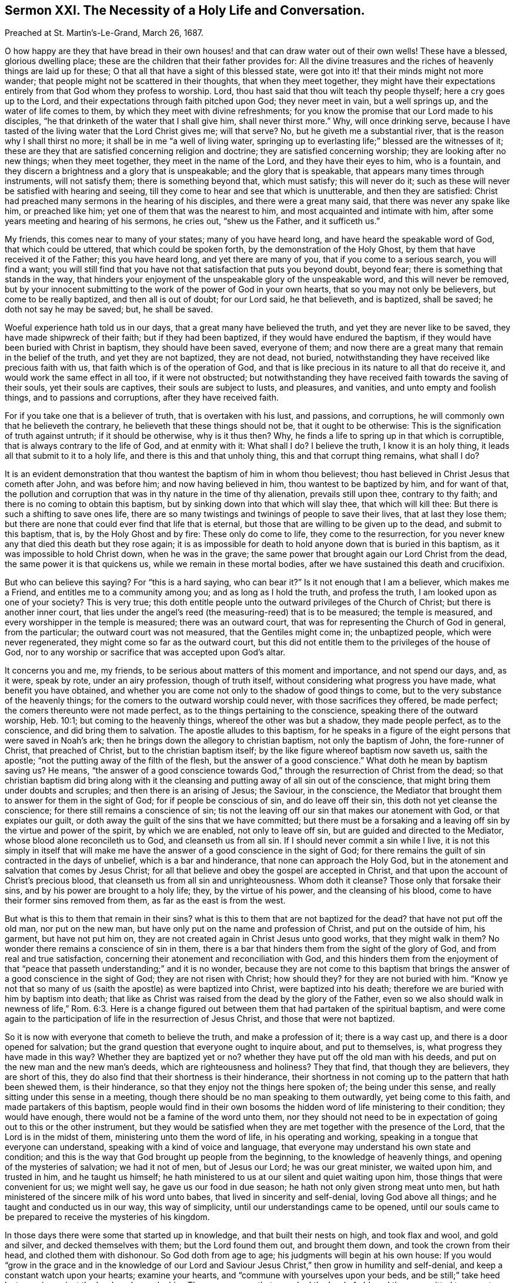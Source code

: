 [short="The Necessity of a Holy Life and Conversation."]
== Sermon XXI. The Necessity of a Holy Life and Conversation.

[.signed-section-context-open]
Preached at St. Martin`'s-Le-Grand, March 26, 1687.

O how happy are they that have bread in their own houses!
and that can draw water out of their own wells!
These have a blessed, glorious dwelling place;
these are the children that their father provides for:
All the divine treasures and the riches of heavenly things are laid up for these;
O that all that have a sight of this blessed state,
were got into it! that their minds might not more wander;
that people might not be scattered in their thoughts, that when they meet together,
they might have their expectations entirely from that God whom they profess to worship.
Lord, thou hast said that thou wilt teach thy people thyself;
here a cry goes up to the Lord, and their expectations through faith pitched upon God;
they never meet in vain, but a well springs up, and the water of life comes to them,
by which they meet with divine refreshments;
for you know the promise that our Lord made to his disciples,
"`he that drinketh of the water that I shall give him, shall never thirst more.`"
Why, will once drinking serve,
because I have tasted of the living water that the Lord Christ gives me; will that serve?
No, but he giveth me a substantial river, that is the reason why I shall thirst no more;
it shall be in me "`a well of living water,
springing up to everlasting life;`" blessed are the witnesses of it;
these are they that are satisfied concerning religion and doctrine;
they are satisfied concerning worship; they are looking after no new things;
when they meet together, they meet in the name of the Lord,
and they have their eyes to him, who is a fountain,
and they discern a brightness and a glory that is unspeakable;
and the glory that is speakable, that appears many times through instruments,
will not satisfy them; there is something beyond that, which must satisfy;
this will never do it; such as these will never be satisfied with hearing and seeing,
till they come to hear and see that which is unutterable, and then they are satisfied:
Christ had preached many sermons in the hearing of his disciples,
and there were a great many said, that there was never any spake like him,
or preached like him; yet one of them that was the nearest to him,
and most acquainted and intimate with him,
after some years meeting and hearing of his sermons, he cries out, "`shew us the Father,
and it sufficeth us.`"

My friends, this comes near to many of your states; many of you have heard long,
and have heard the speakable word of God, that which could be uttered,
that which could be spoken forth, by the demonstration of the Holy Ghost,
by them that have received it of the Father; this you have heard long,
and yet there are many of you, that if you come to a serious search,
you will find a want;
you will still find that you have not that satisfaction that puts you beyond doubt,
beyond fear; there is something that stands in the way,
that hinders your enjoyment of the unspeakable glory of the unspeakable word,
and this will never be removed,
but by your innocent submitting to the work of the power of God in your own hearts,
that so you may not only be believers, but come to be really baptized,
and then all is out of doubt; for our Lord said, he that believeth, and is baptized,
shall be saved; he doth not say he may be saved; but, he shall be saved.

Woeful experience hath told us in our days, that a great many have believed the truth,
and yet they are never like to be saved, they have made shipwreck of their faith;
but if they had been baptized, if they would have endured the baptism,
if they would have been buried with Christ in baptism, they should have been saved,
everyone of them; and now there are a great many that remain in the belief of the truth,
and yet they are not baptized, they are not dead, not buried,
notwithstanding they have received like precious faith with us,
that faith which is of the operation of God,
and that is like precious in its nature to all that do receive it,
and would work the same effect in all too, if it were not obstructed;
but notwithstanding they have received faith towards the saving of their souls,
yet their souls are captives, their souls are subject to lusts, and pleasures,
and vanities, and unto empty and foolish things, and to passions and corruptions,
after they have received faith.

For if you take one that is a believer of truth, that is overtaken with his lust,
and passions, and corruptions, he will commonly own that he believeth the contrary,
he believeth that these things should not be, that it ought to be otherwise:
This is the signification of truth against untruth; if it should be otherwise,
why is it thus then?
Why, he finds a life to spring up in that which is corruptible,
that is always contrary to the life of God, and at enmity with it: What shall I do?
I believe the truth, I know it is an holy thing,
it leads all that submit to it to a holy life, and there is this and that unholy thing,
this and that corrupt thing remains, what shall I do?

It is an evident demonstration that thou wantest the baptism of him in whom thou believest;
thou hast believed in Christ Jesus that cometh after John, and was before him;
and now having believed in him, thou wantest to be baptized by him, and for want of that,
the pollution and corruption that was in thy nature in the time of thy alienation,
prevails still upon thee, contrary to thy faith;
and there is no coming to obtain this baptism,
but by sinking down into that which will slay thee, that which will kill thee:
But there is such a shifting to save ones life,
there are so many twistings and twinings of people to save their lives,
that at last they lose them;
but there are none that could ever find that life that is eternal,
but those that are willing to be given up to the dead, and submit to this baptism,
that is, by the Holy Ghost and by fire: These only do come to life,
they come to the resurrection,
for you never knew any that died this death but they rose again;
it is as impossible for death to hold anyone down that is buried in this baptism,
as it was impossible to hold Christ down, when he was in the grave;
the same power that brought again our Lord Christ from the dead,
the same power it is that quickens us, while we remain in these mortal bodies,
after we have sustained this death and crucifixion.

But who can believe this saying?
For "`this is a hard saying, who can bear it?`"
Is it not enough that I am a believer, which makes me a Friend,
and entitles me to a community among you; and as long as I hold the truth,
and profess the truth, I am looked upon as one of your society?
This is very true;
this doth entitle people unto the outward privileges of the Church of Christ;
but there is another inner court,
that lies under the angel`'s reed (the measuring-reed) that is to be measured;
the temple is measured, and every worshipper in the temple is measured;
there was an outward court, that was for representing the Church of God in general,
from the particular; the outward court was not measured, that the Gentiles might come in;
the unbaptized people, which were never regenerated,
they might come so far as the outward court,
but this did not entitle them to the privileges of the house of God,
nor to any worship or sacrifice that was accepted upon God`'s altar.

It concerns you and me, my friends,
to be serious about matters of this moment and importance, and not spend our days, and,
as it were, speak by rote, under an airy profession, though of truth itself,
without considering what progress you have made, what benefit you have obtained,
and whether you are come not only to the shadow of good things to come,
but to the very substance of the heavenly things;
for the comers to the outward worship could never, with those sacrifices they offered,
be made perfect; the comers thereunto were not made perfect,
as to the things pertaining to the conscience, speaking there of the outward worship,
Heb. 10:1; but coming to the heavenly things, whereof the other was but a shadow,
they made people perfect, as to the conscience, and did bring them to salvation.
The apostle alludes to this baptism,
for he speaks in a figure of the eight persons that were saved in Noah`'s ark;
then he brings down the allegory to christian baptism, not only the baptism of John,
the fore-runner of Christ, that preached of Christ, but to the christian baptism itself;
by the like figure whereof baptism now saveth us, saith the apostle;
"`not the putting away of the filth of the flesh, but the answer of a good conscience.`"
What doth he mean by baptism saving us?
He means,
"`the answer of a good conscience towards God,`"
through the resurrection of Christ from the dead;
so that christian baptism did bring along with it the cleansing
and putting away of all sin out of the conscience,
that might bring them under doubts and scruples; and then there is an arising of Jesus;
the Saviour, in the conscience,
the Mediator that brought them to answer for them in the sight of God;
for if people be conscious of sin, and do leave off their sin,
this doth not yet cleanse the conscience; for there still remains a conscience of sin;
tis not the leaving off our sin that makes our atonement with God,
or that expiates our guilt, or doth away the guilt of the sins that we have committed;
but there must be a forsaking and a leaving off sin by the virtue and power of the spirit,
by which we are enabled, not only to leave off sin,
but are guided and directed to the Mediator, whose blood alone reconcileth us to God,
and cleanseth us from all sin.
If I should never commit a sin while I live,
it is not this simply in itself that will make me have the
answer of a good conscience in the sight of God;
for there remains the guilt of sin contracted in the days of unbelief,
which is a bar and hinderance, that none can approach the Holy God,
but in the atonement and salvation that comes by Jesus Christ;
for all that believe and obey the gospel are accepted in Christ,
and that upon the account of Christ`'s precious blood,
that cleanseth us from all sin and unrighteousness.
Whom doth it cleanse?
Those only that forsake their sins, and by his power are brought to a holy life; they,
by the virtue of his power, and the cleansing of his blood,
come to have their former sins removed from them, as far as the east is from the west.

But what is this to them that remain in their sins?
what is this to them that are not baptized for the dead?
that have not put off the old man, nor put on the new man,
but have only put on the name and profession of Christ, and put on the outside of him,
his garment, but have not put him on,
they are not created again in Christ Jesus unto good works, that they might walk in them?
No wonder there remains a conscience of sin in them,
there is a bar that hinders them from the sight of the glory of God,
and from real and true satisfaction,
concerning their atonement and reconciliation with God,
and this hinders them from the enjoyment of that "`peace
that passeth understanding;`" and it is no wonder,
because they are not come to this baptism that brings
the answer of a good conscience in the sight of God;
they are not risen with Christ; how should they?
for they are not buried with him.
"`Know ye not that so many of us (saith the apostle) as were baptized into Christ,
were baptized into his death; therefore we are buried with him by baptism into death;
that like as Christ was raised from the dead by the glory of the Father,
even so we also should walk in newness of life,`" Rom. 6:3. Here is
a change figured out between them that had partaken of the spiritual baptism,
and were come again to the participation of life in the resurrection of Jesus Christ,
and those that were not baptized.

So it is now with everyone that cometh to believe the truth, and make a profession of it;
there is a way cast up, and there is a door opened for salvation;
but the grand question that everyone ought to inquire about, and put to themselves, is,
what progress they have made in this way?
Whether they are baptized yet or no?
whether they have put off the old man with his deeds,
and put on the new man and the new man`'s deeds, which are righteousness and holiness?
They that find, that though they are believers, they are short of this,
they do also find that their shortness is their hinderance,
their shortness in not coming up to the pattern that hath been shewed them,
is their hinderance, so that they enjoy not the things here spoken of;
the being under this sense, and really sitting under this sense in a meeting,
though there should be no man speaking to them outwardly, yet being come to this faith,
and made partakers of this baptism,
people would find in their own bosoms the hidden word of life ministering to their condition;
they would have enough, there would not be a famine of the word unto them,
nor they should not need to be in expectation of going out to this or the other instrument,
but they would be satisfied when they are met together with the presence of the Lord,
that the Lord is in the midst of them, ministering unto them the word of life,
in his operating and working, speaking in a tongue that everyone can understand,
speaking with a kind of voice and language,
that everyone may understand his own state and condition;
and this is the way that God brought up people from the beginning,
to the knowledge of heavenly things, and opening of the mysteries of salvation;
we had it not of men, but of Jesus our Lord; he was our great minister,
we waited upon him, and trusted in him, and he taught us himself;
he hath ministered to us at our silent and quiet waiting upon him,
those things that were convenient for us; we might well say,
he gave us our food in due season; he hath not only given strong meat unto men,
but hath ministered of the sincere milk of his word unto babes,
that lived in sincerity and self-denial, loving God above all things;
and he taught and conducted us in our way, this way of simplicity,
until our understandings came to be opened,
until our souls came to be prepared to receive the mysteries of his kingdom.

In those days there were some that started up in knowledge,
and that built their nests on high, and took flax and wool, and gold and silver,
and decked themselves with them; but the Lord found them out, and brought them down,
and took the crown from their head, and clothed them with dishonour.
So God doth from age to age; his judgments will begin at his own house:
If you would "`grow in the grace and in the knowledge of our Lord
and Saviour Jesus Christ,`" then grow in humility and self-denial,
and keep a constant watch upon your hearts; examine your hearts,
and "`commune with yourselves upon your beds,
and be still;`" take heed lest you sin against the Lord, and provoke him.
There were some that provoked the Lord of old, and they committed two great evils:
What be they?
They have gone away, and forsaken the fountain of living water; as much as to say,
they have not their dependence upon an invisible power, as they ought to have:
For I am a living fountain, and it is by an invisible power that I am able to counsel,
teach, direct, purify, and open their understandings; but they have forsaken me,
that is one great evil; and the other is, they would not be without somewhat;
they have forsaken the Lord, and they would have somewhat instead of God;
they have digged to themselves "`broken cisterns, that will hold no water.`"
And how many in this age have committed these two great evils!

My friends, examine yourselves;
are there not many that have been guilty of these two great evils?
They do not keep their close dependence, trust and reliance,
upon the invisible power of God, as they profess they ought to do,
but are hurried away from it; some by the love of the world, some by lusts and pleasures,
some by passions, and others by worldly interests, are drawn away from the power,
to do and say that which the power is against:
Is not this a forsaking of the Lord the living fountain?
What do they do then?
Are they not for this and that, and the other man?
for hearing this and the other man`'s word, and digging to themselves broken cisterns?
And have they not their trust and confidence in going to meetings,
in commending this and the other way?
Have they not their trust in their profession outwardly,
when it ministers nothing to their souls, so that they secretly wither for all this?
If you had all the men and angels that were ever sent of God, appointed to preach to you,
they could not minister life to you,
unless there be that faith that stands in the power of God.
The faith that stands in any man`'s words, will not overcome your lusts;
but the faith that stands in the power of God, purifies the heart;
it will not suffer any unclean thing there.
As for preaching, let a man preach against this and the other lust and corruption,
there it will remain for all his preaching, unless men know God`'s power and life,
in which there is righteousness; for words and knowledge, and sight and speculation,
will never give people victory over their sins.

Therefore you know,
everyone who is settled must be settled where the foundation of religion is;
it is not coming to meetings,
and owning this and the other doctrine which is the foundation of our religion;
God hath revealed his power to everyone of us;
God hath not given his Spirit to preachers and prophets only,
for then there would be a famine of the word, as was in Israel,
the priest`'s lips only preserved knowledge.
If you did take away the priest, you did take away their knowledge.
The prophets had the word of God, and they only spake the word of God.
If the prophet was taken away, then the word of God was taken away.
The Lord threatened to send a famine among them; they grieved and vexed,
and killed and destroyed, the priests and prophets; therefore, saith the Lord,
I will send a famine among you, not of bread, but of the word;
and they shall go from city to city, and inquire for the word of the Lord.

Thus it was in the Jewish church; if there was a prophet they would go thirty, forty,
or a hundred miles to him that had the word of the Lord; they shall go from city to city,
to inquire for the word of the Lord: But blessed be God we are come to another day,
for now the word of the Lord is manifested in the hearts of all that believe;
they know the word: I do not say all that believe do preach the word, or ought to preach;
but the word preacheth to them;
they are not as "`broken cisterns that can hold no
water;`" when they find the word and hear it,
they speak it presently; what is ministered to their own condition,
that they tell to other folks;
when people come to the blessing of this dispensation
that God`'s word revealeth in their hearts,
they then know what the signification of it is, they understand the doctrine of it,
the doctrine preacheth holiness to them;
not that they should preach holiness and yet remain unholy;
not that they should preach humility, and yet remain proud: it preacheth holiness,
humility and singleness of heart to a remnant,
that like good scholars and disciples learn the lessons and doctrine of the word of God.

Now when thou hast learned them well, and art come to see the effect of the word,
and dost bring forth the deeds and works which are the fruits of holiness,
"`perfecting holiness in the fear of God,`" and with
humility known and witnessed in Christ Jesus,
and art not only meek in show, but meek and low in heart;
when people come to be meek and lowly, and of a clear conscience,
purged from all dead works to serve the living God;
then if the Lord gives them a word of exhortation, of doctrine or counsel,
it is very welcome, and it hath a savour through the blessing of God,
and they come by it to be built up in their most holy faith,
and this word is brought forth in holiness and righteousness in their lives,
and shews itself in a life of holiness;
then thou wilt shine in thy conversation to all that thou conversest with,
so that they may see thee to be such a man or woman as hast been with Jesus,
and learned of Jesus, and received a word engrafted;
when thou dost receive the word into thy heart, there is the engrafting of it:
If it hath not root there, then, saith Christ, my word doth not abide in you.
If you feel something of this invisible word in your hearts,
it brings you to a resolution to serve God, and to keep yourselves from sin,
and to answer the profession which you make of God;
this is the effect of the word of God, if it doth abide in you.
Doth it abide?
You shall know anon or tomorrow,
so soon as a temptation comes to stir you up to pride or passion, to fraud or deceit,
then you will see whether the word abide: If it abide, you sin not.

This is scripture, a certain fundamental doctrine,
that may be as safely preached as any doctrine: If the word abide in you, you sin not;
what of that?
let the word go, and you will sin, whenever you are tempted to it.
"`I write to you young men, because you have overcome the wicked one, you are strong,
and the word of God abides in you, and you have overcome the wicked one.`"
We shall see as soon as a temptation meets with thee, whether the word abides in thee;
if it abide, thou wilt not sin, but resist the tempter.
Set thy foot upon the temptation, and go over it, and thou wilt have the dominion;
and this will make thee a free man or woman,
and thou wilt "`stand fast in the liberty wherewith Christ hath made thee free.`"
The apostle supposeth them free, and that they have got dominion;
then "`stand fast,`" saith he, "`in the liberty wherewith Christ hath made thee free.`"
It is a liberty not of lust and sin, but a liberty of the soul;
the soul now is not at the devil`'s will and call.

For it is a shame to the doctrine of Christianity, that we profess things,
and yet deny them in practice:
We profess that there is a power in Christ to keep and preserve us out of sin,
and we profess to believe this power is communicated to them that
do believe in the Lord Jesus Christ for their preservation;
that is, he will not withhold it from them:
We profess these things in the face of the whole world;
and yet when the devil calls one man to covetousness,
and another to defraud his neighbour, and another to defile himself,
he is drawn away thereby; what hypocrisy is here to profess this, and act the contrary?
I do not wonder that they that profess they cannot live a day without sin,
that they should fall; but they that profess to believe there is power enough in Christ,
and that it is offered to them, to live in sin and yield to temptation,
this is horrid wickedness.
They that are of an upright, single mind, would die before they would sin,
knowing that God is Almighty, and gracious, and willing to bestow his power, and wisdom,
and grace, upon them that ask it;
they would die rather than sin against God presumptuously: let it cost me my goods,
my estate, my liberty, or my life, "`how can I do this great wickedness,
and sin against God?`"
They love God above all; you never heard them complain that they wanted power,
for the Lord is at their right hand, and they shall not be moved.
They cannot fall; though they are tempted, they will not fall into temptation.
They have power when they see the devil before them, to put him behind them;
the nobility of their extract, of their new birth and regeneration,
puts such a temper and disposition into their souls,
that they scorn to be at the devil`'s command, as if they were his children.

Oh! it is a noble and honourable thing to be a child of God,
a very high dignity to be in such an honourable relation to God,
and to have a right to the heavenly mansions,
to sit down in heavenly places in Christ Jesus.
I would to God you were all ready for it, that you had the wedding garment on,
that you might not be bound hand and foot, and cast into utter darkness.
What is the reason that you do not sit down in this heavenly frame and temper,
and draw the waters of salvation out of your own souls;
could the Lord do anything more than he hath done,
and could his servants do any more than they have done for your help?
Are not their labours demonstrations of it?
We have been as epistles of Christ written in your consciences.
We have been testifying that there is something wanting in too many,
the want of resigning up themselves to the baptism of the cross.
People are willing to be counted friends; but they are friends of God,
that do whatsoever he commandeth them; that is the Christian lesson, not to say,
I will be a friend to you, and a friend to the church, and to such a sort of people;
but I will be a friend of God, and do whatsoever he commandeth me;
whatsoever command God lays upon you, either to take up a cross,
or to deny yourselves and follow him.

Learn this lesson, and you will be disciples indeed, and members of the church too;
not members of a church privileged outwardly only,
but members of a church of the first born,
and you will have your names written in Heaven;
when one comes to have his name written in Heaven, he comes to know his name,
it is a white Stone, not a speckled one; they that have it, they know it,
they are not ignorant of one another`'s names, that are written in this book;
they have a fellowship that nobody can declare;
their communion is in that bread and that cup: This is a cup of blessing indeed,
and this hath blessed us, and will bless us.
God will preserve a people in this fellowship.
You that are at a distance now, you must come nearer to him;
God will choose a people by whom his name shall be magnified;
because the love of God is shed abroad in our hearts, we cannot but desire this for all,
especially for the household of faith; we cannot but desire their perfection,
their growing up in the grace of God, that they might come to be partakers of Heaven.
And in the next place, our love is to all people, everywhere;
we would be glad that all were saved; they that despise us,
when we are speaking of heavenly things, speaking like a child, like a stammering child,
speaking of the glorious excellencies of God, of the lovingkindness of God,
speaking of those things which God hath spoken to our souls,
they that despise these things, we would be glad that they might be saved:
If they were partakers of these things, they would be glad as well as we,
and they would be more really happy in respect of this world,
for the time that they are to live here; they would live a happier life,
even in this world, and they would have everlasting life in the world to come.

The love of Christ constrains men thus to judge,
that everyone that hath received like precious faith,
ought to answer that grace and faith which God hath
ministered to them in a holy life and conversation,
and everyone who is a stranger to this thing, ought to be of an inquiring mind,
and an open heart, to wait for the day when God will visit them with the same grace;
when you give up yourselves to a daily cross, as Christ`'s disciples,
you will not be running after anyone to teach you to know the Lord,
for you will all know the Lord, from the least to the greatest;
I that have been but a little convinced, shall I know the Lord?
Thou shalt know the Lord, thou that art dead in thy sins and trespasses,
thou that hast not known the blood of cleansing,
thou shalt know the Lord to be thy judge, and thy law-giver,
to teach thee how thou must live, walk and act; and is not that a good knowledge?
This is the way they reckoned upon in old time, it is a notable expression,
"`the Lord is our judge;`" there is the beginning, he began there,
judgment began at the house of God; those he brings into his house,
he brings them under the discipline of his house, the Lord is our judge,
he is our king and law-giver, and he will save us;
this same exercise of discipline under judgment brought
to them the faith and experience of his being their law-giver,
and this brought them to a faith of the last sentence, we shall be saved;
and the Lord answers such a people, that he will bring salvation to them,
salvation shall be for walls and bulwarks:
Did the people of this nation but know salvation was brought near to them,
and that it was their bulwark,
there would not be a crying up this and the other rotten thing for a bulwark.

We talk of a bulwark as well as others; we have a bulwark, blessed be the God of Heaven,
made of better stuff than theirs;
for it is the salvation of God which hath kept us from the pollution of sin,
and from a running into all excess and riot that others have run into;
it hath kept us from the evil, it hath kept evils out of us,
and we have found that certainly true, that "`all things work together for good,
to them that love God,`" and fear God; that all the providences of God together,
have all wrought for our good; and this is the bulwark that we have trusted in,
and it hath served hitherto,
and it will serve us and our posterity to the end of the world:
This is a bulwark that will never be stormed,
that will never be thrown down nor laid waste: Though all the powers on earth,
and all the potentates in this world should agree together,
they shall not prevail against it; we have salvation for walls and bulwarks;
if I be within these walls, salvation is round about me;
if I am got into this eternal bulwark, I am safe from the devil and his instruments;
here is a bulwark to be relied upon.

Many wonder we differ with them in some opinions;
we have that confidence in this bulwark, that we desire not another;
God will last and abide forever, so will this bulwark; all the care that I take,
and all the care that you should take, is to keep within these walls: Do not sally out,
if you go out, the devil is watching,
and "`seeking continually whom he may devour;`" he will catch stragglers;
if people will go out for profit, or for pleasure, or interest,
the devil will catch them; how can such people talk of salvation for walls and bulwarks?
the devil hath got them in his snare, and they are caught in drunkenness,
uncleanness and other sins; the reason is, they have gone out of their bulwark,
they have sallied out of their walls, for the devil could never have forced them out.

"`O take heed,`" says the apostle,
"`lest there spring up in any of you an evil heart of unbelief,
in departing from the living God;`" as if he had said, you are Christians now,
you are a people come to a good state in Christ;
but consider you have no strength to stand but in him;
no power to keep yourselves but in him; "`take heed,`" at all times,
"`that there spring not up in you an evil heart of unbelief,
in departing from the living God;`" take heed lest
there spring up in you such a thought as this;
I may take this pleasure, and the other profit;
consider that thou diest and witherest if thou depart from the living God;
take heed of taking liberty above the fear of God:
It is not our talk of salvation for walls and bulwarks, that will do us good,
but our keeping within these walls.

I remember a notable saying of the apostle, which hath a great emphasis in it,
and a great deal of doctrine; he writeth to the church,
after they were become a people of professing Christians,
take heed lest you come to be beguiled by the serpent, as he beguiled Eve;
he did not speak of Jezebel, a wicked woman; but he spoke of Eve, a good woman,
created after the image of God, in righteousness and holiness;
they were come to a life of sanctification,
to a life that was hidden from ages and generations.
You must look to yourselves, and look upon yourselves as in the state of your mother Eve,
a woman brought forth in righteousness and holiness,
that might have stood in that primitive state,
notwithstanding all the subtlety of all the serpents in the world;
but having hearkened to this old serpent, she was beguiled;
there grew up a consultation in her reasoning part; it may be so as he saith, I will try.

So I say to you that are come to a state of sanctification,
and in some measure to know the cleansing power of God,
that you have not believed in it in vain,
but it hath effectually wrought some change and alteration in you,
and is still carrying on the work of your salvation.
Many temptations will attend you, and many snares will be laid in your way;
but God hath preserved you to this day:
I know the devil`'s wiles and temptations are manifold;
they are fitted to everyone`'s inclinations, fitted to every opportunity,
and to every occasion in this world: Men are tried every way by the tempter,
to see which way he may ensnare them;
he tries every way to ensnare and entangle the simple,
that he may turn them to the right hand or to the left,
that their souls may be destroyed and perish.

I cannot speak to you by a more emphatical word,
by a more familiar exhortation than this, take heed you be not beguiled as Eve was:
Many will be tempted as she was, but I would not have you do as she did,
and yield to the temptation: Take heed that you do not defile yourselves,
but keep your garments white; you that have been washed and cleansed,
labour to keep yourselves unspotted from the world; this is pure religion and undefiled,
that which hath enlightened many a nation,
and shall enlighten many of those whose religion is to be undefiled,
and to keep themselves unspotted from the world.
I pray God increase the number of them,
that so the blessed work of sanctification that hath begun in this way,
may be carried on to his praise, and the salvation of our souls,
to the spreading forth of his glory, and the exalting of his name;
that the strangers which are scattered and desolate, may be brought into his holy way,
and walk in it; that we all, in a fellowship together, walking in that holy way,
may through the eternal Spirit, offer praise and thanksgiving to God,
who is worthy to receive glory and honour, power and dominion, forever and ever.
Amen.
